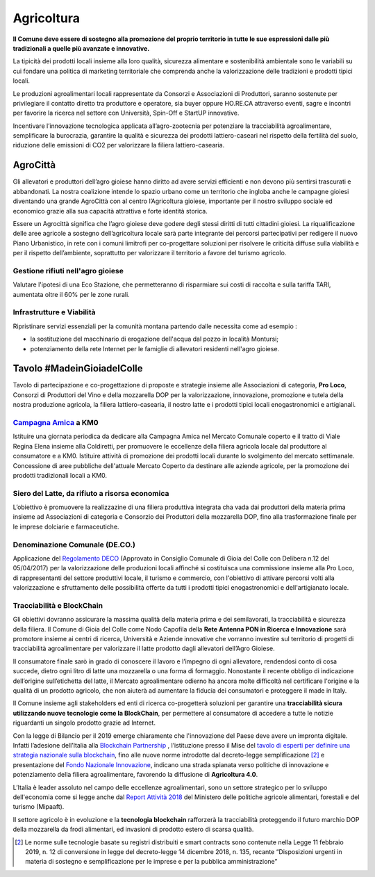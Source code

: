 Agricoltura
============
.. image:: ./_images/agricoltura.jpg
  :width: 100%
  :alt: Partecipazione
  :align: center

**Il Comune deve essere di sostegno alla promozione del proprio territorio in tutte le sue espressioni dalle più tradizionali a quelle più avanzate e innovative.**

La tipicità dei prodotti locali insieme alla loro qualità, sicurezza alimentare e sostenibilità ambientale sono le variabili su cui fondare una politica di marketing territoriale che comprenda anche la valorizzazione delle tradizioni e prodotti tipici locali.

Le produzioni agroalimentari locali rappresentate da Consorzi e Associazioni di Produttori, saranno sostenute per privilegiare il contatto diretto tra produttore e operatore, sia buyer oppure HO.RE.CA attraverso eventi, sagre e incontri per favorire la ricerca nel settore con Università, Spin-Off e StartUP innovative.

Incentivare l’innovazione tecnologica applicata all’agro-zootecnia per potenziare la tracciabilità agroalimentare, semplificare la burocrazia, garantire la qualità e sicurezza dei prodotti lattiero-caseari nel rispetto della fertilità del suolo, riduzione delle emissioni di CO2 per valorizzare la filiera lattiero-casearia.

----------
AgroCittà
----------
Gli allevatori e produttori dell’agro gioiese hanno diritto ad avere servizi efficienti e non devono più sentirsi trascurati e abbandonati. 
La nostra coalizione intende lo spazio urbano come un territorio che ingloba anche le campagne gioiesi diventando una grande AgroCittà con al centro l’Agricoltura gioiese, importante per il nostro sviluppo sociale ed economico grazie alla sua capacità attrattiva e forte identità storica.

Essere un Agrocittà significa che l’agro gioiese deve godere degli stessi diritti di tutti cittadini gioiesi. 
La riqualificazione delle aree agricole a sostegno dell’agricoltura locale sarà parte integrante dei percorsi partecipativi per redigere il nuovo Piano Urbanistico, in rete con i comuni limitrofi per co-progettare soluzioni per risolvere le criticità diffuse sulla viabilità e per il rispetto dell’ambiente, soprattutto per valorizzare il territorio a favore del turismo agricolo.

Gestione rifiuti nell'agro gioiese
------------------------------------
Valutare l'ipotesi di una Eco Stazione, che permetteranno di risparmiare sui costi di raccolta e sulla tariffa TARI, aumentata oltre il 60% per le zone rurali.

.. image:: ./_images/tivoli_rifiuti.jpeg
  :width: 100%
  :alt: Esempio Comune di Tivoli
  :align: center

.. raw:: html
   :file: rifiuti_tivoli.html

Infrastrutture e Viabilità
---------------------------
Ripristinare servizi essenziali per la comunità montana partendo dalle necessita come ad esempio :

- la sostituzione del macchinario di erogazione dell'acqua dal pozzo in località Montursi; 
- potenziamento della rete Internet per le famiglie di allevatori residenti nell'agro gioiese.

-------------------------------
Tavolo #MadeinGioiadelColle
-------------------------------
.. image:: ./_images/dop.jpg
  :width: 100%
  :alt: Partecipazione
  :align: center

Tavolo di partecipazione e co-progettazione di proposte e strategie insieme alle Associazioni di categoria, **Pro Loco**, Consorzi di Produttori del Vino e della mozzarella DOP per la valorizzazione, innovazione, promozione e tutela della nostra produzione agricola, la filiera lattiero-casearia, il nostro latte e i prodotti tipici locali enogastronomici e artigianali.

`Campagna Amica`_ a KM0
------------------------
.. image:: ./_images/mercato0.jpg
  :width: 100%
  :alt: Partecipazione
  :align: center

Istituire una giornata periodica da dedicare alla Campagna Amica nel Mercato Comunale coperto e il tratto di Viale Regina Elena insieme alla Coldiretti, per promuovere le eccellenze della filiera agricola locale dal produttore al consumatore e a KM0.
Istituire attività di promozione dei prodotti locali durante lo svolgimento del mercato settimanale.
Concessione di aree pubbliche dell'attuale Mercato Coperto da destinare alle aziende agricole, per la promozione dei prodotti tradizionali locali a KM0.

Siero del Latte, da rifiuto a risorsa economica
------------------------------------------------
L’obiettivo è promuovere la realizzazine di una filiera produttiva integrata cha vada dai produttori della materia prima insieme ad Associazioni di categoria e Consorzio dei Produttori della mozzarella DOP, fino alla trasformazione finale per le imprese dolciarie e farmaceutiche.

Denominazione Comunale (DE.CO.)
----------------------------------
Applicazione del `Regolamento ​DECO`_ (Approvato in Consiglio Comunale di Gioia del Colle con Delibera n.12 del 05/04/2017) per la valorizzazione delle produzioni locali affinché si costituisca una commissione insieme alla Pro Loco, di rappresentanti del settore produttivi locale, il turismo e commercio, con l'obiettivo di attivare percorsi volti alla valorizzazione e sfruttamento delle possibilità offerte da tutti i prodotti tipici enogastronomici e dell'artigianato locale.

Tracciabilità e BlockChain
-------------------------------
.. image:: ./_images/foodchain.jpg
  :width: 100%
  :alt: Tracciabilità Agroalimentare
  :align: center

Gli obiettivi dovranno assicurare la massima qualità della materia prima e dei semilavorati, la tracciabilità e sicurezza della filiera. 
Il Comune di Gioia del Colle come Nodo Capofila della **Rete Antenna PON in Ricerca e Innovazione** sarà promotore insieme ai centri di ricerca, Università e Aziende innovative che vorranno investire sul territorio di progetti di tracciabilità agroalimentare per valorizzare il latte prodotto dagli allevatori dell’Agro Gioiese.

Il consumatore finale sarò in grado di conoscere il lavoro e l’impegno di ogni allevatore, rendendosi conto di cosa succede, dietro ogni litro di latte una mozzarella o una forma di formaggio. 
Nonostante il recente obbligo di indicazione dell’origine sull’etichetta del latte, il Mercato agroalimentare odierno ha ancora molte difficoltà nel certificare l'origine e la qualità di un prodotto agricolo, che non aiuterà ad aumentare la fiducia dei consumatori e proteggere il made in Italy.

Il Comune insieme agli stakeholders ed enti di ricerca co-progetterà soluzioni per garantire una **tracciabilità sicura utilizzando nuove tecnologie come la ​BlockChain**,​ per permettere al consumatore di accedere a tutte le notizie riguardanti un singolo prodotto grazie ad Internet.

Con la legge di Bilancio per il 2019 emerge chiaramente che l'innovazione del Paese deve avere un impronta digitale. 
Infatti l’adesione dell’Italia alla `Blockchain Partnership`_ , l’istituzione presso il Mise del `tavolo di esperti per definire una strategia nazionale sulla blockchain`_, fino alle nuove norme introdotte dal decreto-legge semplificazione [#1]_ e presentazione del `Fondo Nazionale Innovazione`_, indicano una strada spianata verso politiche di innovazione e potenziamento della filiera agroalimentare, favorendo la diffusione di **Agricoltura 4.0**.

L’Italia è leader assoluto nel campo delle eccellenze agroalimentari, sono un settore strategico per lo sviluppo dell'economia come si legge anche dal `Report Attività 2018`_ del Ministero delle politiche agricole alimentari, forestali e del turismo (Mipaaft).

Il settore agricolo è in evoluzione e la **tecnologia blockchain** rafforzerà la tracciabilità proteggendo il futuro marchio DOP della mozzarella da frodi alimentari, ed invasioni di prodotto estero di scarsa qualità.


.. [#1] Le norme sulle tecnologie basate su registri distribuiti e smart contracts sono contenute nella Legge 11 febbraio 2019, n. 12 di conversione in legge del decreto-legge 14 dicembre 2018, n. 135, recante “Disposizioni urgenti in materia di sostegno e semplificazione per le imprese e per la pubblica amministrazione”

.. _Campagna Amica: https://www.campagnamica.it
.. _Blockchain Partnership: https://ec.europa.eu/digital-single-market/en/news/european-countries-join-blockchain-Partnership
.. _tavolo di esperti per definire una strategia nazionale sulla blockchain: https://www.mise.gov.it/index.php/it/blockchain
.. _Fondo Nazionale Innovazione: https://www.mise.gov.it/index.php/it/198-notizie-stampa/2039329-di-maio-presenta-il-fondo-nazionale-innovazione
.. _Report Attività 2018: https://www.politicheagricole.it/flex/cm/pages/ServeBLOB.php/L/IT/IDPagina/394
.. _Regolamento ​DECO: https://deco.readthedocs.io/en/latest/
